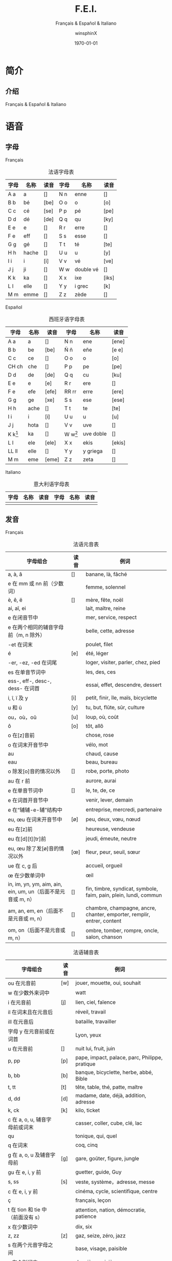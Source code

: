 #+TITLE: F.E.I.
#+SUBTITLE: Français & Español & Italiano
#+AUTHOR: winsphinX
#+DATE: \today
#+LATEX_CLASS: report
#+LATEX_CLASS_OPTIONS: [UTF8,a4paper,titlepage,10pt]
#+LATEX_HEADER: \usepackage[heading]{ctex}
#+LATEX_HEADER: \usepackage[left=3.2cm,right=3.2cm,top=2.5cm,bottom=2.5cm]{geometry}
#+LATEX_HEADER: \hypersetup{colorlinks=true,linkcolor=blue}

#+LATEX_HEADER_EXTRA: \usepackage{tipa}      % 用于输入音标
#+LATEX_HEADER_EXTRA: \usepackage{rotfloat}  % 用于图表排版
#+LATEX_HEADER_EXTRA: \usepackage{booktabs}  % 用于图表美化
#+LATEX_HEADER_EXTRA: \usepackage{longtable} % 用于表格跨页
#+LATEX_HEADER_EXTRA: \usepackage{makeidx}   % 用于创建索引
#+LATEX_HEADER_EXTRA: \makeindex

#+OPTIONS: ':nil *:t -:t ::t <:t H:3 \n:nil ^:t arch:headline
#+OPTIONS: author:t c:nil d:(not "LOGBOOK") date:t
#+OPTIONS: e:t email:nil f:t inline:t num:t p:nil pri:nil stat:t
#+OPTIONS: tags:t tasks:t tex:t timestamp:t toc:t todo:t |:t

#+LATEX: \pagestyle{plain}       % 定义页码位置
#+LATEX: \pagenumbering{Roman}   % 目录页码格式
#+LATEX: \newpage                % 目录之后换页
#+LATEX: \setcounter{page}{1}    % 正文重新计数
#+LATEX: \pagenumbering{arabic}  % 正文页码格式


* 简介

** 介绍

  Français & Español & Italiano

* 语音

** 字母

**** Français
     #+NAME: alphabet-f
     #+CAPTION: 法语字母表
     #+ATTR_LATEX: :environment longtable :placement [H] :booktabs t :align lll|lll
     | 字母 | 名称  | 读音           | 字母 | 名称       | 读音                |
     |------+-------+----------------+------+------------+---------------------|
     | A a  | a     | [\textipa{A}]  | N n  | enne       | [\textipa{En}]      |
     | B b  | bé   | [be]           | O o  | o          | [o]                 |
     | C c  | cé   | [se]           | P p  | pé        | [pe]                |
     | D d  | dé   | [de]           | Q q  | qu         | [ky]                |
     | E e  | e     | [\textipa{@}]  | R r  | erre       | [\textipa{E:K}]     |
     | F e  | eff   | [\textipa{Ef}] | S s  | esse       | [\textipa{Es}]      |
     | G g  | gé   | [\textipa{Ze}] | T t  | té        | [te]                |
     | H h  | hache | [\textipa{AS}] | U u  | u          | [y]                 |
     | I i  | i     | [i]            | V v  | vé        | [ve]                |
     | J j  | ji    | [\textipa{Zi}] | W w  | double vé | [\textipa{dubl@ve}] |
     | K k  | ka    | [\textipa{kA}] | X x  | ixe        | [iks]               |
     | L l  | elle  | [\textipa{El}] | Y y  | i grec     | [\textipa{igKEk}k]  |
     | M m  | emme  | [\textipa{Em}] | Z z  | zède      | [\textipa{zEd}]     |

**** Español
     #+NAME: alphabet-e
     #+CAPTION: 西班牙语字母表
     #+ATTR_LATEX: :environment longtable :placement [H] :booktabs t :align lll|lll
     | 字母      | 名称 | 读音             | 字母      | 名称      | 读音                 |
     |-----------+------+------------------+-----------+-----------+----------------------|
     | A a       | a    | [\textipa{A}]    | N n       | ene       | [ene]                |
     | B b       | be   | [be]             | Ñ ñ       | eñe       | [e\textltailn e]     |
     | C c       | ce   | [\textipa{Te}]   | O o       | o         | [o]                  |
     | CH ch     | che  | [\textipa{tSe}]  | P p       | pe        | [pe]                 |
     | D d       | de   | [de]             | Q q       | cu        | [ku]                 |
     | E e       | e    | [e]              | R r       | ere       | [\textipa{eRe}]      |
     | F e       | efe  | [efe]            | RR rr     | erre      | [ere]                |
     | G g       | ge   | [xe]             | S s       | ese       | [ese]                |
     | H h       | ache | [\textipa{ASe}]  | T t       | te        | [te]                 |
     | I i       | i    | [i]              | U u       | u         | [u]                  |
     | J j       | hota | [\textipa{xotA}] | V v       | uve       | [\textipa{uBe}]      |
     | K k[fn:1] | ka   | [\textipa{kA}]   | W w[fn:1] | uve doble | [\textipa{uBedoBle}] |
     | L l       | ele  | [ele]            | X x       | ekis      | [ekis]               |
     | LL ll     | elle | [\textipa{eLe}]  | Y y       | y griega  | [\textipa{igriegA}] |
     | M m       | eme  | [eme]            | Z z       | zeta      | [\textipa{Teta}] |

**** Italiano
     #+NAME: alphabet-e
     #+CAPTION: 意大利语字母表
     #+ATTR_LATEX: :environment longtable :placement [H] :booktabs t :align lll|lll
     | 字母 | 名称 | 读音 | 字母 | 名称 | 读音 |
     |------+------+------+------+------+------|
     |      |      |      |      |      |      |

** 发音

**** Français
     #+NAME: pronounce-f-v
     #+CAPTION: 法语元音表
     #+ATTR_LATEX: :environment longtable :placement [H] :booktabs t :align p{16em}|l|p{20em}
     | 字母组合                                                     | 读音            | 例词                                                                   |
     |--------------------------------------------------------------+-----------------+------------------------------------------------------------------------|
     | a, à, â                                                     | [\textipa{A}]   | banane, là, fâché                                                    |
     | e 在 mm 或 nn 前（少数词）                                   |                 | femme, solennel                                                        |
     |--------------------------------------------------------------+-----------------+------------------------------------------------------------------------|
     | è, ê, ë                                                    | [\textipa{E}]   | mère, fête, noël                                                     |
     | ai, aî, ei                                                   |                 | lait, maître, reine                                                    |
     | e 在闭音节中                                                 |                 | mer, service, respect                                                  |
     | e 在两个相同的辅音字母前（m, n 除外）                        |                 | belle, cette, adresse                                                  |
     | -et 在词末                                                   |                 | poulet, filet                                                          |
     |--------------------------------------------------------------+-----------------+------------------------------------------------------------------------|
     | é                                                           | [e]             | été, léger                                                          |
     | -er, -ez, -ed 在词尾                                         |                 | loger, visiter, parler, chez, pied                                     |
     | es 在单音节词中                                              |                 | les, des, ces                                                          |
     | ess-, eff-, desc-, dess- 在词首                              |                 | essai, effet, descendre, dessert                                       |
     |--------------------------------------------------------------+-----------------+------------------------------------------------------------------------|
     | i, î, ï 及 y                                                 | [i]             | petit, finir, île, maïs, bicyclette                                    |
     |--------------------------------------------------------------+-----------------+------------------------------------------------------------------------|
     | u 和 û                                                       | [y]             | tu, but, flûte, sûr, culture                                           |
     |--------------------------------------------------------------+-----------------+------------------------------------------------------------------------|
     | ou，où，oû                                                  | [u]             | loup, où, coût                                                        |
     |--------------------------------------------------------------+-----------------+------------------------------------------------------------------------|
     | ô                                                            | [o]             | tôt, allô                                                              |
     | o 在[z]音前                                                  |                 | chose, rose                                                            |
     | o 在词末开音节中                                             |                 | vélo, mot                                                             |
     | au                                                           |                 | chaud, cause                                                           |
     | eau                                                          |                 | beau, bureau                                                           |
     |--------------------------------------------------------------+-----------------+------------------------------------------------------------------------|
     | o 除发[o]音的情况以外                                        | [\textipa{O}]   | robe, porte, photo                                                     |
     | au 在 r 前                                                   |                 | aurore, aurai                                                          |
     |--------------------------------------------------------------+-----------------+------------------------------------------------------------------------|
     | e 在单音节词中                                               | [\textipa{@}]   | le, te, de, ce                                                         |
     | e 在词首开音节中                                             |                 | venir, lever, demain                                                   |
     | e 在“辅辅-e-辅”结构中                                      |                 | entreprise, mercredi, partenaire                                       |
     |--------------------------------------------------------------+-----------------+------------------------------------------------------------------------|
     | eu, œu 在词末开音节中                                        | [\o]            | peu, deux, vœu, nœud                                                   |
     | eu 在[z]前                                                   |                 | heureuse, vendeuse                                                     |
     | eu 在[d][t][tr]前                                            |                 | jeudi, émeute, neutre                                                 |
     |--------------------------------------------------------------+-----------------+------------------------------------------------------------------------|
     | eu, œu 除了发[\o]音的情况以外                              | [\oe]           | fleur, peur, seuil, sœur                                               |
     | ue 在 c, g 后                                                |                 | accueil, orgueil                                                       |
     | œ 在少数单词中                                               |                 | œil                                                                    |
     |--------------------------------------------------------------+-----------------+------------------------------------------------------------------------|
     | in, im, yn, ym, aim, ain, ein, um, un（后面不是元音或 m, n） | [\textipa{\~E}] | fin, timbre, syndicat, symbole, faim, pain, plein, lundi, commun       |
     |--------------------------------------------------------------+-----------------+------------------------------------------------------------------------|
     | am, an, em, en（后面不是元音或 m, n）                        | [\textipa{\~A}] | chambre, champagne, ancre, chanter, emporter, remplir, entrer, content |
     |--------------------------------------------------------------+-----------------+------------------------------------------------------------------------|
     | om, on（后面不是元音或 m, n）                                | [\textipa{\~O}] | ombre, tomber, rompre, oncle, salon, chanson                           |

     #+NAME: pronounce-f-c
     #+CAPTION: 法语辅音表
     #+ATTR_LATEX: :environment longtable :placement [H] :booktabs t :align p{16em}|l|p{20em}
     | 字母组合                          | 读音          | 例词                                                      |
     |-----------------------------------+---------------+-----------------------------------------------------------|
     | ou 在元音前                       | [w]           | jouer, mouette, oui, souhait                              |
     | w 在少数外来词中                  |               | watt                                                      |
     |-----------------------------------+---------------+-----------------------------------------------------------|
     | i 在元音前                        | [j]           | lien, ciel, faïence                                       |
     | il 在词末且在元音后               |               | réveil, travail                                          |
     | ill 在元音后                      |               | bataille, travailler                                      |
     | 字母 y 在元音前或在词首           |               | Lyon, yeux                                                |
     |-----------------------------------+---------------+-----------------------------------------------------------|
     | u 在元音前                        | [\textipa{4}] | nuit lui, fruit, juin                                     |
     |-----------------------------------+---------------+-----------------------------------------------------------|
     | p, pp                             | [p]           | pape, impact, palace, parc, Philippe, pratique            |
     |-----------------------------------+---------------+-----------------------------------------------------------|
     | b, bb                             | [b]           | banque, bicyclette, herbe, abbé, Bible                   |
     |-----------------------------------+---------------+-----------------------------------------------------------|
     | t, tt                             | [t]           | tête, table, thé, patte, maître                         |
     |-----------------------------------+---------------+-----------------------------------------------------------|
     | d, dd                             | [d]           | madame, date, déjà, addition, adresse                   |
     |-----------------------------------+---------------+-----------------------------------------------------------|
     | k, ck                             | [k]           | kilo, ticket                                              |
     | c 在 a, o, u, 辅音字母前或词末    |               | casser, coller, cube, clé, lac                           |
     | qu                                |               | tonique, qui, quel                                        |
     | q 在词末                          |               | coq, cinq                                                 |
     |-----------------------------------+---------------+-----------------------------------------------------------|
     | g 在 a, o, u 及辅音字母前         | [g]           | gare, goûter, figure, jungle                              |
     | gu 在 e, i, y 前                  |               | guetter, guide, Guy                                       |
     |-----------------------------------+---------------+-----------------------------------------------------------|
     | s, ss                             | [s]           | veste, système，adresse, messe                           |
     | c 在 e, i, y 前                   |               | cinéma, cycle, scientifique, centre                      |
     | ç                                 |               | français, leçon                                           |
     | t 在 tion 和 tie 中（前面没有 s） |               | attention, nation, démocratie, patience                  |
     | x 在少数词中                      |               | dix, six                                                  |
     |-----------------------------------+---------------+-----------------------------------------------------------|
     | z, zz                             | [z]           | gaz, seize, zéro, jazz                                   |
     | s 在两个元音字母之间              |               | base, visage, paisible                                    |
     | x 在个别词中                      |               | deuxième, sixième                                       |
     |-----------------------------------+---------------+-----------------------------------------------------------|
     | ch                                | [\textipa{S}] | Chine, douche                                             |
     |-----------------------------------+---------------+-----------------------------------------------------------|
     | j                                 | [\textipa{Z}] | je, jour                                              |
     | g 在 e, i, y 前                   |               | geste, gilet, gymnastique                                 |
     |-----------------------------------+---------------+-----------------------------------------------------------|
     | f, ff, ph                         | [f]           | flamme, difficile, chef, philosophie                      |
     |-----------------------------------+---------------+-----------------------------------------------------------|
     | v                                 | [v]           | veste, vivre, voir                                        |
     |-----------------------------------+---------------+-----------------------------------------------------------|
     | l                                 | [l]           | loi, facile, allocution, fil, cil                         |
     |-----------------------------------+---------------+-----------------------------------------------------------|
     | m                                 | [m]           | ma, pomme, image, mythe                                   |
     |-----------------------------------+---------------+-----------------------------------------------------------|
     | n, nn                             | [n]           | minute, année                                            |
     | mn 在少数单词中                   |               | condamner, automne                                        |
     |-----------------------------------+---------------+-----------------------------------------------------------|
     | gn                                | [\textltailn] | signe, campagne, gagner, magnifique, digne                |
     |-----------------------------------+---------------+-----------------------------------------------------------|
     | r, rr                             | [\textipa{K}] | rare, mer, gris, bracelet, prune, crèche, Méditerranée |

     #+NAME: pronounce-f-a
     #+CAPTION: 法语音符表
     #+ATTR_LATEX: :environment longtable :placement [H] :booktabs t :align l|l|l
     | 音符名                    | 适用字母      | 例词                        |
     |---------------------------+---------------+-----------------------------|
     | 尖音符 accent aigu        | e             | été                       |
     | 钝音符 accent grave       | a, e, u       | là, père, où             |
     | 长音符 accent circonflexe | a, e, i, o, u | pâte, être, île, rôle, sûr |
     | 分音符 tréma             | e, i, u       | aiguë, naïve, würm         |
     | 软音符 cédille           | c             | leçon                       |

**** Español

**** Italiano

* 语法

** 名词

**** Français

**** Español

**** Italiano

** 冠词

**** Français

**** Español

**** Italiano

** 代词

*** 人称代词

**** Français

**** Español

**** Italiano

*** 主有代词

**** Français

**** Español

**** Italiano

*** 指示代词

**** Français

**** Español

**** Italiano

** 形容词

*** 主有形容词

**** Français

**** Español

**** Italiano

*** 指示形容词

**** Français

**** Español

**** Italiano

** 数词

**** Français

**** Español

**** Italiano

** 动词

**** Français

**** Español

**** Italiano

** 副词

**** Français

**** Español

**** Italiano

** 介词

**** Français

**** Español

**** Italiano

* 句法

* 参考文献


#+LATEX: \newpage
* 索引列表

  # 生成表格索引
  #+LATEX: \listoftables
  # 生成标记索引
  #+LATEX: \printindex

* Footnotes

[fn:1] 在西班牙语中，字母 "W" 和 "K" 平常时一般不用，它们只出现于外来词汇。
